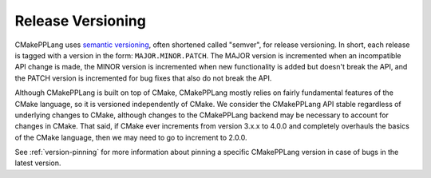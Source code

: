 ******************
Release Versioning
******************

CMakePPLang uses `semantic versioning <https://semver.org/>`__, often shortened
called "semver", for release versioning. In short, each release is tagged with
a version in the form: ``MAJOR.MINOR.PATCH``. The MAJOR version is incremented
when an incompatible API change is made, the MINOR version is incremented when
new functionality is added but doesn't break the API, and the PATCH version is
incremented for bug fixes that also do not break the API.

Although CMakePPLang is built on top of CMake, CMakePPLang mostly relies on
fairly fundamental features of the CMake language, so it is versioned
independently of CMake. We consider the CMakePPLang API stable regardless of
underlying changes to CMake, although changes to the CMakePPLang backend may
be necessary to account for changes in CMake. That said, if CMake ever
increments from version 3.x.x to 4.0.0 and completely overhauls the basics of
the CMake language, then we may need to go to increment to 2.0.0.

See :ref:`version-pinning` for more information about pinning a specific
CMakePPLang version in case of bugs in the latest version.
